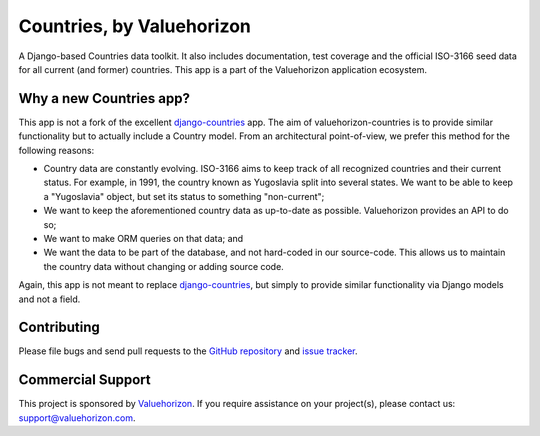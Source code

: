 ===========================
Countries, by Valuehorizon
===========================

.. image:: https://travis-ci.org/Valuehorizon/valuehorizon-countries.svg?branch=master
   :target: https://travis-ci.org/Valuehorizon/valuehorizon-countries
.. image:: https://coveralls.io/repos/Valuehorizon/valuehorizon-countries/badge.svg
   :target: https://coveralls.io/r/Valuehorizon/valuehorizon-countries
.. image:: https://codeclimate.com/github/Valuehorizon/valuehorizon-countries/badges/gpa.svg
   :target: https://codeclimate.com/github/Valuehorizon/valuehorizon-countries

A Django-based Countries data toolkit. 
It also includes documentation, test coverage and the official ISO-3166 seed data
for all current (and former) countries.
This app is a part of the Valuehorizon application ecosystem.

Why a new Countries app?
============

This app is not a fork of the excellent django-countries_ app. The aim of
valuehorizon-countries is to provide similar functionality but to actually include a Country model. 
From an architectural point-of-view, we prefer this method for the following reasons:

- Country data are constantly evolving. ISO-3166 aims to keep track of all recognized countries and their current status.
  For example, in 1991, the country known as Yugoslavia split into several states. We want to be able to keep a "Yugoslavia" object,
  but set its status to something "non-current";
- We want to keep the aforementioned country data as up-to-date as possible. Valuehorizon provides an API to do so;
- We want to make ORM queries on that data; and
- We want the data to be part of the database, and not hard-coded in our source-code. This allows us to maintain the country data
  without changing or adding source code.

Again, this app is not meant to replace django-countries_, but simply to provide similar functionality via Django models and not a field.

.. _django-countries: https://github.com/SmileyChris/django-countries

Contributing
============

Please file bugs and send pull requests to the `GitHub repository`_ and `issue
tracker`_.

.. _GitHub repository: https://github.com/Valuehorizon/valuehorizon-countries/
.. _issue tracker: https://github.com/Valuehorizon/valuehorizon-countries/issues

Commercial Support
==================

This project is sponsored by Valuehorizon_. If you require assistance on
your project(s), please contact us: support@valuehorizon.com.

.. _Valuehorizon: http://www.valuehorizon.com
